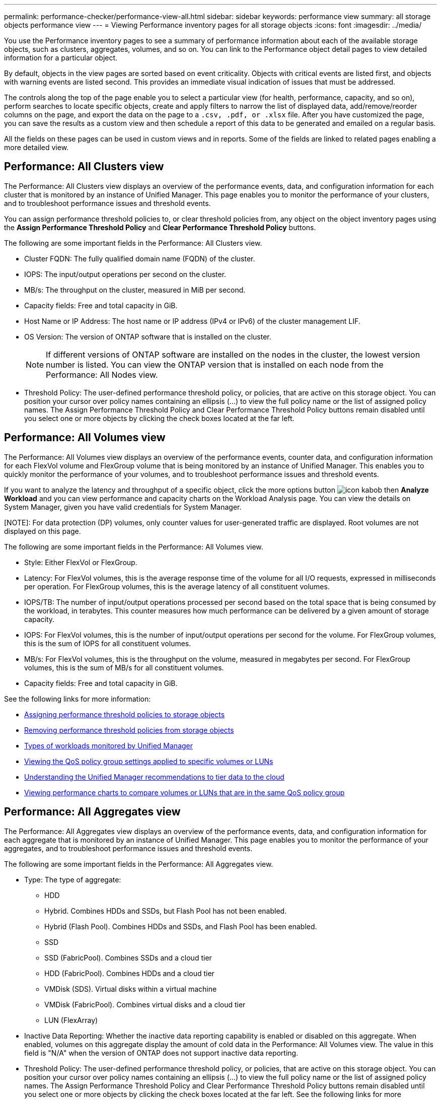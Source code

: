 ---
permalink: performance-checker/performance-view-all.html
sidebar: sidebar
keywords: performance view
summary: all storage objects performance view
---
= Viewing Performance inventory pages for all storage objects
:icons: font
:imagesdir: ../media/

[.lead]
You use the Performance inventory pages to see a summary of performance information about each of the available storage objects, such as clusters, aggregates, volumes, and so on. You can link to the Performance object detail pages to view detailed information for a particular object.

By default, objects in the view pages are sorted based on event criticality. Objects with critical events are listed first, and objects with warning events are listed second. This provides an immediate visual indication of issues that must be addressed.

The controls along the top of the page enable you to select a particular view (for health, performance, capacity, and so on), perform searches to locate specific objects, create and apply filters to narrow the list of displayed data, add/remove/reorder columns on the page, and export the data on the page to a `.csv, .pdf, or .xlsx` file. After you have customized the page, you can save the results as a custom view and then schedule a report of this data to be generated and emailed on a regular basis.

All the fields on these pages can be used in custom views and in reports. Some of the fields are linked to related pages enabling a more detailed view.

== Performance: All Clusters view
The Performance: All Clusters view displays an overview of the performance events, data, and configuration information for each cluster that is monitored by an instance of Unified Manager. This page enables you to monitor the performance of your clusters, and to troubleshoot performance issues and threshold events. 

You can assign performance threshold policies to, or clear threshold policies from, any object on the object inventory pages using the *Assign Performance Threshold Policy* and *Clear Performance Threshold Policy* buttons.

The following are some important fields in the Performance: All Clusters view. 

* Cluster FQDN: The fully qualified domain name (FQDN) of the cluster.
* IOPS: The input/output operations per second on the cluster.
* MB/s: The throughput on the cluster, measured in MiB per second.
* Capacity fields: Free and total capacity in GiB.
* Host Name or IP Address: The host name or IP address (IPv4 or IPv6) of the cluster management LIF.
* OS Version: The version of ONTAP software that is installed on the cluster.
+
[NOTE]
If different versions of ONTAP software are installed on the nodes in the cluster, the lowest version number is listed. You can view the ONTAP version that is installed on each node from the Performance: All Nodes view.
+
* Threshold Policy: The user-defined performance threshold policy, or policies, that are active on this storage
object. You can position your cursor over policy names containing an ellipsis (...) to view the full policy name or the list of assigned policy names. The Assign Performance Threshold Policy and Clear Performance Threshold Policy buttons remain disabled until you select one or more objects by clicking the check boxes located at the far left.

== Performance: All Volumes view
The Performance: All Volumes view displays an overview of the performance events, counter data, and configuration information for each FlexVol volume and FlexGroup volume that is being monitored by an instance of Unified Manager. This enables you to quickly monitor the performance of your volumes, and to troubleshoot performance issues and threshold events.

If you want to analyze the latency and throughput of a specific object, click the more options button image:icon_kabob.gif[] then *Analyze Workload* and you can view performance and capacity charts on the Workload Analysis page. You can view the details on System Manager, given you have valid credentials for System Manager.

[NOTE]: 
For data protection (DP) volumes, only counter values for user-generated traffic are displayed. Root volumes are not displayed on this page.

The following are some important fields in the Performance: All Volumes view. 

* Style: Either FlexVol or FlexGroup.
* Latency: For FlexVol volumes, this is the average response time of the volume for all I/O requests, expressed in milliseconds per operation. For FlexGroup volumes, this is the average latency of all constituent volumes.
* IOPS/TB: The number of input/output operations processed per second based on the total space that is being consumed by the workload, in terabytes. This counter measures how much performance can be delivered by a given amount of storage capacity.
* IOPS: For FlexVol volumes, this is the number of input/output operations per second for the volume. For FlexGroup volumes, this is the sum of IOPS for all constituent volumes.
* MB/s: For FlexVol volumes, this is the throughput on the volume, measured in megabytes per
second. For FlexGroup volumes, this is the sum of MB/s for all constituent volumes.
* Capacity fields: Free and total capacity in GiB. 

See the following links for more information:

* link:../performance-checker/task_assign_performance_threshold_policies_to_storage_objects.html[Assigning performance threshold policies to storage objects]
* link:../performance-checker/task_remove_performance_threshold_policies_from_storage_objects.html[Removing performance threshold policies from storage objects]
* link:../performance-checker/concept_types_of_workloads_monitored_by_unified_manager.html[Types of workloads monitored by Unified Manager]
* link:../performance-checker/task_view_qos_policy_group_settings_for_volumes_or_luns.html[Viewing the QoS policy group settings applied to specific volumes or LUNs]
* link:../performance-checker/concept_understand_um_recommendations_to_tier_data_to_cloud.html[Understanding the Unified Manager recommendations to tier data to the cloud]
* link:../performance-checker/task_view_performance_charts_to_compare_volumes_or_luns_in_qos_policy.html[Viewing performance charts to compare volumes or LUNs that are in the same QoS policy group]

== Performance: All Aggregates view
The Performance: All Aggregates view displays an overview of the performance events, data, and configuration information for each aggregate that is monitored by an instance of Unified Manager. This page enables you to monitor the performance of your aggregates, and to troubleshoot performance issues and threshold events.

The following are some important fields in the Performance: All Aggregates view. 

* Type: The type of aggregate:
** HDD
** Hybrid. Combines HDDs and SSDs, but Flash Pool has not been enabled.
** Hybrid (Flash Pool). Combines HDDs and SSDs, and Flash Pool has been enabled.
** SSD
** SSD (FabricPool). Combines SSDs and a cloud tier
** HDD (FabricPool). Combines HDDs and a cloud tier
** VMDisk (SDS). Virtual disks within a virtual machine
** VMDisk (FabricPool). Combines virtual disks and a cloud tier
** LUN (FlexArray)
* Inactive Data Reporting: Whether the inactive data reporting capability is enabled or disabled on this aggregate. When enabled, volumes on this aggregate display the amount of cold data in the Performance: All Volumes view. The value in this field is "N/A" when the version of ONTAP does not support inactive data reporting.
* Threshold Policy: The user-defined performance threshold policy, or policies, that are active on this storage object. You can position your cursor over policy names containing an ellipsis (...) to view the full policy name or the list of assigned policy names. The Assign Performance Threshold Policy and Clear Performance Threshold Policy buttons remain disabled until you select one or more objects by clicking the check boxes located at the far left.
See the following links for more information:

* link:../performance-checker/task_assign_performance_threshold_policies_to_storage_objects.html[Assigning performance threshold policies to storage objects]
* link:../performance-checker/task_remove_performance_threshold_policies_from_storage_objects.html[Removing performance threshold policies from storage objects]

== Performance: All Nodes view
The Performance: All Nodes view displays an overview of the performance events, data, and configuration information for each node that is being monitored by an instance of Unified Manager. This enables you to quickly monitor the performance of your nodes, and to troubleshoot performance issues and threshold events.

[NOTE]
Flash Cache Reads returns the percentage of read operations on the node that are satisfied by cache, instead of being returned from the disk. Flash Cache data is displayed only for nodes, and only when a Flash Cache
module is installed in the node.

In the *Reports* menu, the *Hardware Inventory Report* option is provided when Unified Manager, and the clusters it is managing, are installed in a site with no external network connectivity. This button generates a .csv file that contains a complete list of cluster and node information; such as hardware model numbers and serial numbers, disk types and counts, installed licenses, and more. This reporting functionality is helpful for contract renewal within secure sites that are not connected to the NetApp Active IQ platform.
You can assign performance threshold policies to, or clear threshold policies from, any object on the object inventory pages using the *Assign Performance Threshold Policy* and *Clear Performance Threshold Policy* buttons.

See the following links for more information:

* link:../performance-checker/task_assign_performance_threshold_policies_to_storage_objects.html[Assigning performance threshold policies to storage objects]
* link:../performance-checker/task_remove_performance_threshold_policies_from_storage_objects.html[Removing performance threshold policies from storage objects]
* link:../health-checker/task_generate_hardware_inventory_report_for_contract_renewal.html[Generating a hardware inventory report for contract renewal]

== Performance: All Storage VMs view
The Performance: All Storage VMs view displays an overview of the performance events, data, and configuration information for each storage virtual machine (SVM) that is being monitored by an instance of Unified Manager. This enables you to quickly monitor the performance of your SVMs, and to troubleshoot performance issues and threshold events. The Latency field on this page reports the average response time for all I/O requests, expressed in milliseconds per operation.

[NOTE]
The SVMs that are listed on this page include only Data and Cluster SVMs. Unified Manager does not use or display Admin or Node SVMs.

See the following links for more information:

* link:../performance-checker/task_assign_performance_threshold_policies_to_storage_objects.html[Assigning performance threshold policies to storage objects]
* link:../performance-checker/task_remove_performance_threshold_policies_from_storage_objects.html[Removing performance threshold policies from storage objects]

== Performance: All LUNs view
The Performance: All LUNs view displays an overview of the performance events, data, and configuration information for each LUN that is being monitored by an instance of Unified Manager. This enables you to quickly monitor the performance of your LUNs, and to troubleshoot performance issues and threshold events. 

If you want to analyze the latency and throughput of a specific object, click the more icon image:icon_kabob.gif[], then *Analyze Workload* and you can view performance and capacity charts on the *Workload Analysis* page.

See the following links for more information:

* link:../data-protection/view-lun-relationships.html[Monitoring LUNs in a Consistency Group relationship]
* link:../storage-mgmt/task_provision_luns.html[Provisioning LUNs]
* link:../performance-checker/task_assign_performance_threshold_policies_to_storage_objects.html[Assigning performance threshold policies to storage objects]
* link:../performance-checker/task_remove_performance_threshold_policies_from_storage_objects.html[Removing performance threshold policies from storage objects]
* link:../performance-checker/task_view_volumes_or_luns_in_same_qos_policy_group.html[Viewing volumes or LUNs that are in the same QoS policy group].
* link:../performance-checker/task_view_qos_policy_group_settings_for_volumes_or_luns.html[Viewing the QoS policy group settings applied to specific volumes or LUNs]
* link:../api-automation/concept_provision_luns.html[Provisioning LUNs by using APIs]

== Performance: All NVMe Namespaces view
The Performance: All NVMe Namespaces view displays an overview of the performance events, data, and configuration information for each NVMe Namespace that is being monitored by an instance of Unified Manager. This enables you to quickly monitor the performance and health of your Namespaces, and to troubleshoot issues and threshold events.

The following information, among others is reported:
The current state of the Namespace.
* Offline - Read or write access to the Namespace is not allowed.
* Online - Read and write access to the Namespace is allowed.
* NVFail - The Namespace was automatically taken offline due to an NVRAM failure.
* Space Error - The Namespace has run out of space.

See the following links for more information:

* link:../performance-checker/task_assign_performance_threshold_policies_to_storage_objects.html[Assigning performance threshold policies to storage objects]
* link:../performance-checker/task_remove_performance_threshold_policies_from_storage_objects.html[Removing performance threshold policies from storage objects]

== Performance: All Network Interfaces view
The Performance: All Network Interfaces view displays an overview of the performance events, data, and configuration information for each network interface (LIF) that is being monitored by this instance of Unified Manager. This page enables you to quickly monitor the performance of your interfaces, and to troubleshoot performance issues and threshold events.
The following are some important fields in the Performance: All Network Interfaces view. 

* IOPS: The input/output operations per second. IOPS is not applicable to NFS LIFs and CIFS LIFs, and is displayed as N/A for these types.
* Latency: The average response time for all I/O requests, expressed in milliseconds per operation. Latency is not applicable to NFS LIFs and CIFS LIFs, and is displayed as N/A for these types.
* Home Location: The home location for the interface, displayed as node name and port name, separated by a colon (:). If the location is displayed with an ellipsis (...), you can position your cursor over the location name to view the full location. 
* Current Location: The current location for the interface, displayed as node name and port name, separated by a colon (:). If the location is displayed with an ellipsis (...), you can position your cursor over the location name to view the full location.
* Role: The interface role: Data, Cluster, Node Management, or Intercluster.

[NOTE]
The interfaces that are listed on this page include Data LIFs, Cluster LIFs, Node Management LIFs, and intercluster LIFs. Unified Manager does not use or display System LIFs.

== Performance: All Ports view
The Performance: All Ports view displays an overview of the performance events, data, and configuration information for each port that is being monitored by an instance of Unified Manager. This enables you to quickly monitor the performance of your ports, and to troubleshoot performance issues and threshold events. For a port role, the network port function is displayed, either Data or Cluster. FCP ports cannot have a role, and the role
is displayed as N/A.
[NOTE] 
Performance counter values are displayed for physical ports only. Counter values are not displayed for VLANs or interface groups. 

See the following links for more information:

* link:../performance-checker/task_assign_performance_threshold_policies_to_storage_objects.html[Assigning performance threshold policies to storage objects]
* link:../performance-checker/task_remove_performance_threshold_policies_from_storage_objects.html[Removing performance threshold policies from storage objects]

== Performance: QoS Policy Groups view
The QoS Policy Groups view displays the QoS policy groups available on the clusters that Unified Manager is monitoring. This includes traditional QoS policies, adaptive QoS policies, and QoS policies assigned by using Performance Service Levels.

The following are some important fields in the Performance: QoS Policy Groups view. 

* QoS Policy Group: The name of the QoS policy group. 
For NetApp Service Level Manager (NSLM) 1.3 policies that have been imported into Unified Manager 9.7 or greater, the name displayed here includes the SVM name and other information that is not in the name when the Performance Service Levelwas defined in NSLM. For example, the name "NSLM_vs6_Performance_2_0" means this is the NSLM system-defined "Performance" PSL policy created on SVM "vs6" with an expected latency of "2 ms/op".
* SVM: The storage VM (SVM) to which the QoS policy group belongs. You can click the storage VM name to navigate to that storage VM's details page. Note that this field is blank if the QoS policy has been created on the Admin storage VM as this storage VM type represents the cluster.
* Min Throughput: The minimum throughput, in IOPS, that the policy group will be guaranteed to provide. For adaptive policies this is the minimum expected IOPS per TB allocated to the volume or LUN, based on the storage object allocated size.
* Max Throughput: The throughput, in IOPS and/or MB/s, that the policy group must not exceed. When this field is blank it means the max throughout defined in ONTAP is infinite. For adaptive policies this is the maximum (peak) possible IOPS per TB allocated to the volume or LUN, based on either the storage object allocated size or the storage object used size.
* Absolute Minimum IOPS: For adaptive policies this is the absolute minimum IOPS value that is used as an override
when the expected IOPS is less than this value.
* Block Size: The block size specified for the QoS adaptive policy.
* Min Allocation: Whether "allocated space" or "used space" is used to determine the maximum throughput (peak) IOPS.
* Expected Latency: The expected average latency for storage input/output operations. 
* Shared: For traditional QoS policies, whether the throughput values defined in the policy group are shared among multiple objects. 
* Associated Objects: The number of workloads that are assigned to the QoS policy group. You can click the expand button ( ) next to the QoS Policy Group Name to view more details about the policy group.
* Allocated Capacity: The amount of space that the objects that are in the QoS policy group are currently using.
* Associated Objects: The number of workloads that are assigned to the QoS policy group, separated into volumes
and LUNs. You can click the number to navigate to a page that provides more details about the selected volumes or LUNs.

For more information see the topics under link:..//performance-checker/concept_manage_performance_using_qos_policy_group_information.html[Managing performance using QoS policy group information]